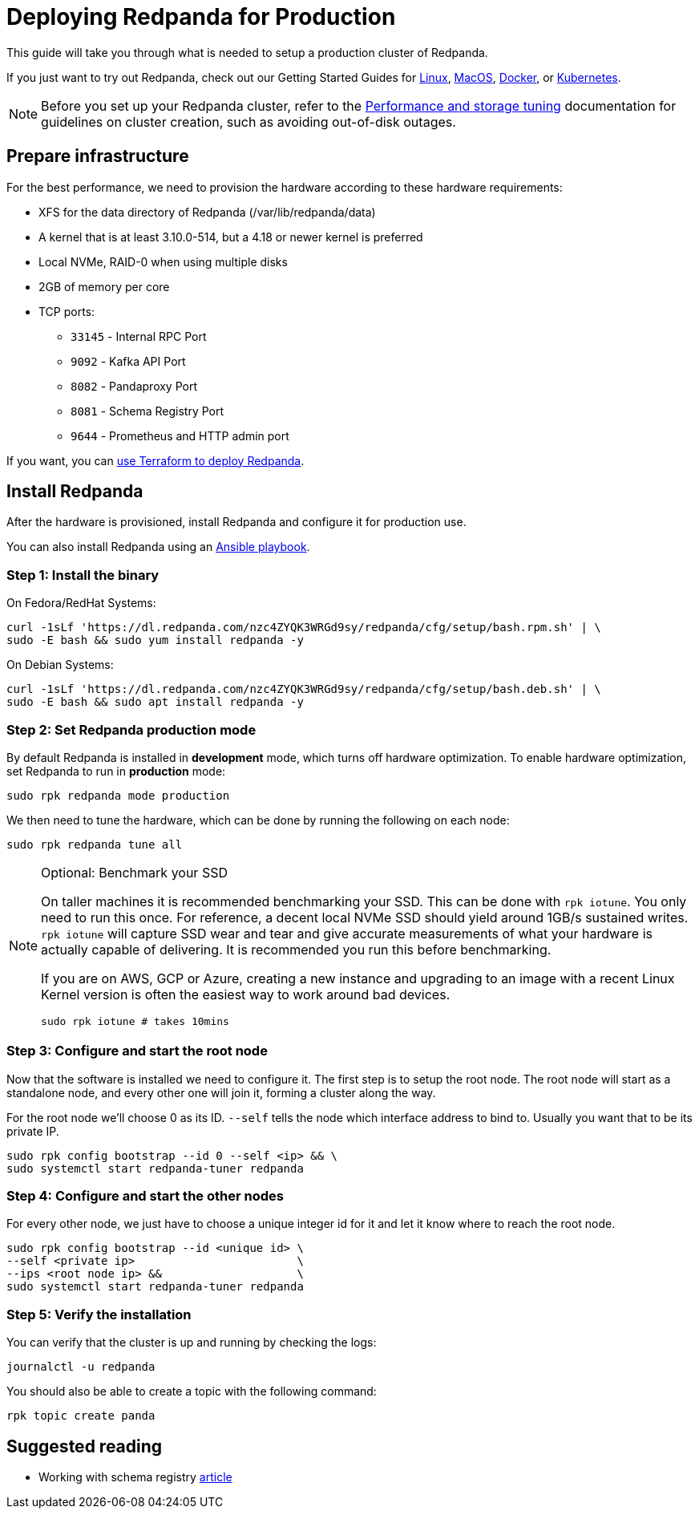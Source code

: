 = Deploying Redpanda for Production
:description: Steps to deploy a Redpanda production cluster

This guide will take you through what is needed to setup a production cluster
of Redpanda.

If you just want to try out Redpanda, check out our Getting Started Guides for
xref:quickstart:quick-start-linux.adoc[Linux], xref:quickstart:quick-start-macos.adoc[MacOS],
xref:quickstart:quick-start-docker.adoc[Docker], or xref:quickstart:kubernetes-qs-cloud.adoc[Kubernetes].

NOTE: Before you set up your Redpanda cluster, refer to the xref:deployment:performance-storage-tuning.adoc[Performance and storage tuning] documentation for guidelines on cluster creation, such as avoiding out-of-disk outages.

== Prepare infrastructure

For the best performance, we need to provision the hardware according to these hardware requirements:

* XFS for the data directory of Redpanda (/var/lib/redpanda/data)
* A kernel that is at least 3.10.0-514, but a 4.18 or newer kernel is preferred
* Local NVMe, RAID-0 when using multiple disks
* 2GB of memory per core
* TCP ports:
 ** `33145` - Internal RPC Port
 ** `9092` - Kafka API Port
 ** `8082` - Pandaproxy Port
 ** `8081` - Schema Registry Port
 ** `9644` - Prometheus and HTTP admin port

If you want, you can xref:deployment:production-deployment-automation.adoc[use Terraform to deploy Redpanda].

== Install Redpanda

After the hardware is provisioned, install Redpanda and configure it for production use.

You can also install Redpanda using an xref:deployment:production-deployment-automation.adoc[Ansible playbook].

=== Step 1: Install the binary

On Fedora/RedHat Systems:

[,bash]
----
curl -1sLf 'https://dl.redpanda.com/nzc4ZYQK3WRGd9sy/redpanda/cfg/setup/bash.rpm.sh' | \
sudo -E bash && sudo yum install redpanda -y
----

On Debian Systems:

[,bash]
----
curl -1sLf 'https://dl.redpanda.com/nzc4ZYQK3WRGd9sy/redpanda/cfg/setup/bash.deb.sh' | \
sudo -E bash && sudo apt install redpanda -y
----

=== Step 2: Set Redpanda production mode

By default Redpanda is installed in *development* mode, which turns off hardware optimization.
To enable hardware optimization, set Redpanda to run in *production* mode:

[,bash]
----
sudo rpk redpanda mode production
----

We then need to tune the hardware, which can be done by running the following
on each node:

[,bash]
----
sudo rpk redpanda tune all
----

.Optional: Benchmark your SSD
[NOTE]
====

On taller machines it is recommended benchmarking your SSD. This can be done
with `rpk iotune`. You only need to run this once. For reference, a decent
local NVMe SSD should yield around 1GB/s sustained writes.
`rpk iotune` will capture SSD wear and tear and give accurate measurements
of what your hardware is actually capable of delivering. It is recommended
you run this before benchmarking.

If you are on AWS, GCP or Azure, creating a new instance and upgrading to
an image with a recent Linux Kernel version is often the easiest way to
work around bad devices.

[,bash]
----
sudo rpk iotune # takes 10mins
----

====

=== Step 3: Configure and start the root node

Now that the software is installed we need to configure it. The first step is
to setup the root node. The root node will start as a standalone node, and
every other one will join it, forming a cluster along the way.

For the root node we'll choose 0 as its ID. `--self` tells the node which interface address to bind to. Usually you want that to be its private IP.

[,bash]
----
sudo rpk config bootstrap --id 0 --self <ip> && \
sudo systemctl start redpanda-tuner redpanda
----

=== Step 4: Configure and start the other nodes

For every other node, we just have to choose a unique integer id for it and let
it know where to reach the root node.

[,bash]
----
sudo rpk config bootstrap --id <unique id> \
--self <private ip>                        \
--ips <root node ip> &&                    \
sudo systemctl start redpanda-tuner redpanda
----

=== Step 5: Verify the installation

You can verify that the cluster is up and running by checking the logs:

[,bash]
----
journalctl -u redpanda
----

You should also be able to create a topic with the following command:

[,bash]
----
rpk topic create panda
----

== Suggested reading

* Working with schema registry https://redpanda.com/blog/schema_registry/[article]
